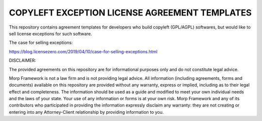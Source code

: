 COPYLEFT EXCEPTION LICENSE AGREEMENT TEMPLATES
===============================================

This repository contains agreement templates for developers
who build copyleft (GPL/AGPL) softwares, but would like to sell
license exceptions for such software.

The case for selling exceptions:

https://blog.licensezero.com/2019/04/10/case-for-selling-exceptions.html

DISCLAIMER: 

The provided agreements on this repository are for informational purposes only
and do not constitute legal advice.

Morp Framework is not a law firm and is not providing legal advice. All 
information (including agreements, forms and documents) available on this 
repository are provided without any warranty, express or implied, including as 
to their legal effect and completeness. The information should be used as a 
guide and modified to meet your own individual needs and the laws of your 
state. Your use of any information or forms is at your own risk. Morp Framework 
and any of its contributors who participated in providing the information 
expressly disclaim any warranty: they are not creating or entering into any 
Attorney-Client relationship by providing information to you.

